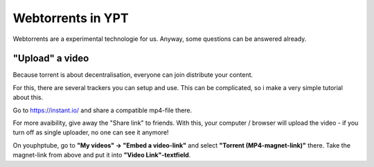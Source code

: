 Webtorrents in YPT
~~~~~~~~~~~~~~~~~~

Webtorrents are a experimental technologie for us. Anyway, some questions can be answered already.

"Upload" a video
^^^^^^^^^^^^^^^^

Because torrent is about decentralisation, everyone can join distribute your content.

For this, there are several trackers you can setup and use. This can be complicated, so i make a very simple tutorial about this.

Go to https://instant.io/ and share a compatible mp4-file there.

For more avaibility, give away the "Share link" to friends. With this, your computer / browser will upload the video - if you turn off as single uploader, no one can see it anymore!

On youphptube, go to **"My videos" -> "Embed a video-link"** and select **"Torrent (MP4-magnet-link)"** there. Take the magnet-link from above and put it into **"Video Link"-textfield**.
